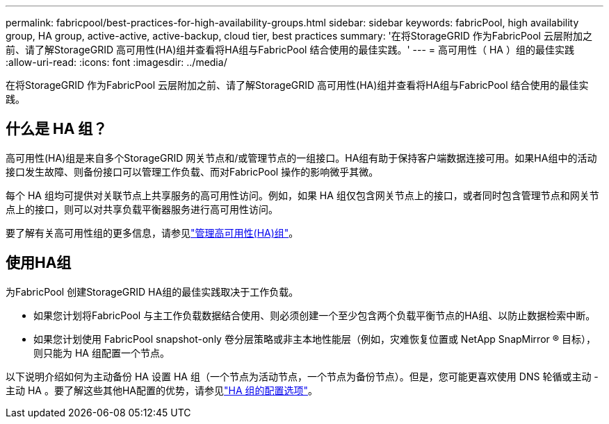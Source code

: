 ---
permalink: fabricpool/best-practices-for-high-availability-groups.html 
sidebar: sidebar 
keywords: fabricPool, high availability group, HA group, active-active, active-backup, cloud tier, best practices 
summary: '在将StorageGRID 作为FabricPool 云层附加之前、请了解StorageGRID 高可用性(HA)组并查看将HA组与FabricPool 结合使用的最佳实践。' 
---
= 高可用性（ HA ）组的最佳实践
:allow-uri-read: 
:icons: font
:imagesdir: ../media/


[role="lead"]
在将StorageGRID 作为FabricPool 云层附加之前、请了解StorageGRID 高可用性(HA)组并查看将HA组与FabricPool 结合使用的最佳实践。



== 什么是 HA 组？

高可用性(HA)组是来自多个StorageGRID 网关节点和/或管理节点的一组接口。HA组有助于保持客户端数据连接可用。如果HA组中的活动接口发生故障、则备份接口可以管理工作负载、而对FabricPool 操作的影响微乎其微。

每个 HA 组均可提供对关联节点上共享服务的高可用性访问。例如，如果 HA 组仅包含网关节点上的接口，或者同时包含管理节点和网关节点上的接口，则可以对共享负载平衡器服务进行高可用性访问。

要了解有关高可用性组的更多信息，请参见link:../admin/managing-high-availability-groups.html["管理高可用性(HA)组"]。



== 使用HA组

为FabricPool 创建StorageGRID HA组的最佳实践取决于工作负载。

* 如果您计划将FabricPool 与主工作负载数据结合使用、则必须创建一个至少包含两个负载平衡节点的HA组、以防止数据检索中断。
* 如果您计划使用 FabricPool snapshot-only 卷分层策略或非主本地性能层（例如，灾难恢复位置或 NetApp SnapMirror ® 目标），则只能为 HA 组配置一个节点。


以下说明介绍如何为主动备份 HA 设置 HA 组（一个节点为活动节点，一个节点为备份节点）。但是，您可能更喜欢使用 DNS 轮循或主动 - 主动 HA 。要了解这些其他HA配置的优势，请参见link:../admin/configuration-options-for-ha-groups.html["HA 组的配置选项"]。
